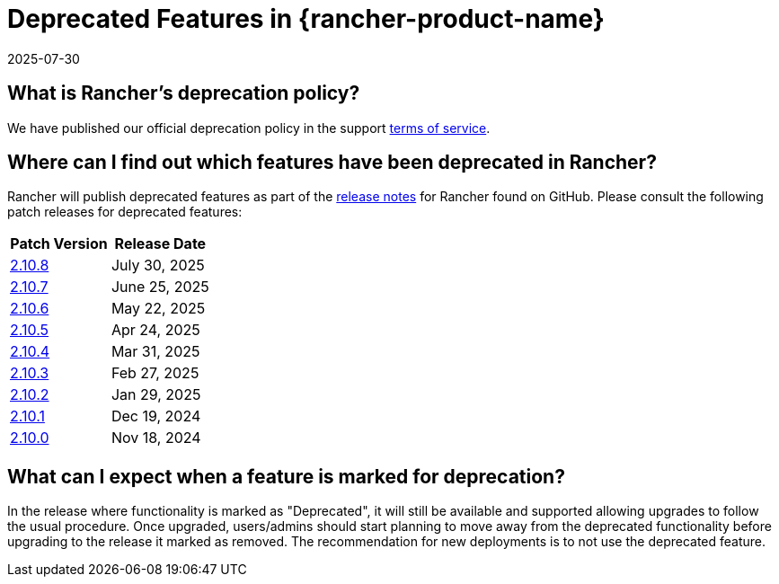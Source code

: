 = Deprecated Features in {rancher-product-name}
:revdate: 2025-07-30
:page-revdate: {revdate}

== What is Rancher's deprecation policy?

We have published our official deprecation policy in the support https://rancher.com/support-maintenance-terms[terms of service].

== Where can I find out which features have been deprecated in Rancher?

Rancher will publish deprecated features as part of the https://github.com/rancher/rancher/releases[release notes] for Rancher found on GitHub. Please consult the following patch releases for deprecated features:

|===
| Patch Version | Release Date

| https://github.com/rancher/rancher/releases/tag/v2.10.8[2.10.8]
| July 30, 2025

| https://github.com/rancher/rancher/releases/tag/v2.10.7[2.10.7]
| June 25, 2025

| https://github.com/rancher/rancher/releases/tag/v2.10.6[2.10.6]
| May 22, 2025

| https://github.com/rancher/rancher/releases/tag/v2.10.5[2.10.5]
| Apr 24, 2025

| https://github.com/rancher/rancher/releases/tag/v2.10.4[2.10.4]
| Mar 31, 2025

| https://github.com/rancher/rancher/releases/tag/v2.10.3[2.10.3]
| Feb 27, 2025

| https://github.com/rancher/rancher/releases/tag/v2.10.2[2.10.2]
| Jan 29, 2025

| https://github.com/rancher/rancher/releases/tag/v2.10.1[2.10.1]
| Dec 19, 2024

| https://github.com/rancher/rancher/releases/tag/v2.10.0[2.10.0]
| Nov 18, 2024
|===

== What can I expect when a feature is marked for deprecation?

In the release where functionality is marked as "Deprecated", it will still be available and supported allowing upgrades to follow the usual procedure. Once upgraded, users/admins should start planning to move away from the deprecated functionality before upgrading to the release it marked as removed. The recommendation for new deployments is to not use the deprecated feature.
